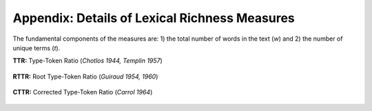 ==============================================
Appendix: Details of Lexical Richness Measures
==============================================

The fundamental components of the measures are: 1) the total number of words in the text (*w*) and 2) the number of unique terms (*t*). 


**TTR:** Type-Token Ratio (*Chotlos 1944, Templin 1957*)


.. figure:: https://raw.githubusercontent.com/lsys/lexicalrichness/master/docs/assets/eqn/ttr.svg
   :alt: TTR
   :align: center   
   
   
**RTTR:** Root Type-Token Ratio (*Guiraud 1954, 1960*)

.. figure:: https://raw.githubusercontent.com/lsys/lexicalrichness/master/docs/assets/eqn/rttr.svg
   :alt: TTR
   :align: center   

**CTTR:** Corrected Type-Token Ratio (*Carrol 1964*)

.. figure:: https://raw.githubusercontent.com/lsys/lexicalrichness/master/docs/assets/eqn/cttr.svg
   :alt: TTR
   :align: center   
